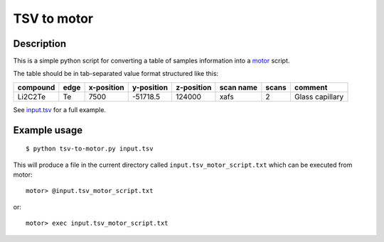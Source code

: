 ============
TSV to motor
============

-----------
Description
-----------

This is a simple python script for converting a table of samples information into a `motor`_ script.

The table should be in tab-separated value format structured like this:

+----------+------+------------+------------+------------+-----------+-------+-----------------+
| compound | edge | x-position | y-position | z-position | scan name | scans | comment         |
+==========+======+============+============+============+===========+=======+=================+
| Li2C2Te  | Te   | 7500       | -51718.5   | 124000     | xafs      | 2     | Glass capillary |
+----------+------+------------+------------+------------+-----------+-------+-----------------+

See `input.tsv`_ for a full example.

.. _motor: http://mx.iit.edu/
.. _input.tsv: ./input.tsv

-------------
Example usage
-------------

::

    $ python tsv-to-motor.py input.tsv

This will produce a file in the current directory called ``input.tsv_motor_script.txt`` which can be executed from motor::

   motor> @input.tsv_motor_script.txt

or::

   motor> exec input.tsv_motor_script.txt

